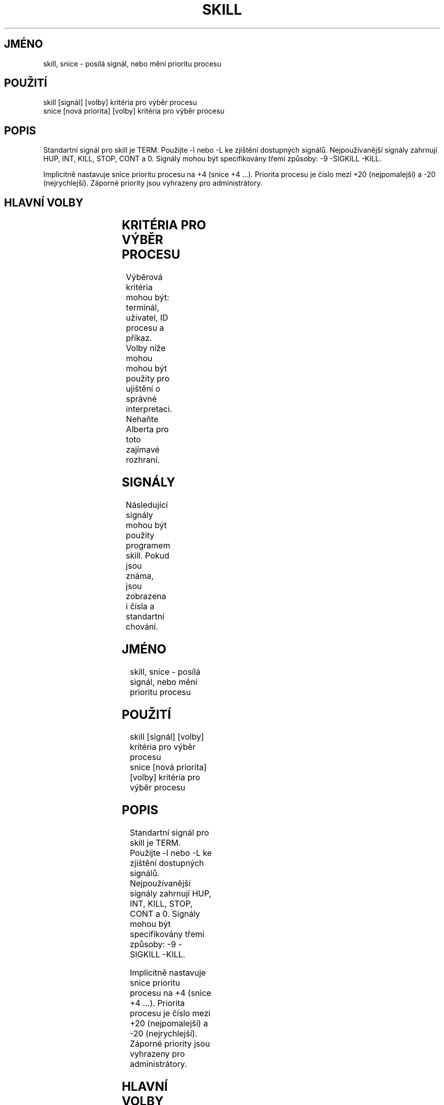 .\" t
.\" (The preceding line is a note to broken versions of man to tell
.\" them to pre-process this man page with tbl)
.\" Man page for skill and snice.
.\" Licensed under version 2 of the GNU General Public License.
.\" Written by Albert Cahalan, converted to a man page by
.\" Michael K. Johnson
.\"
.\"*******************************************************************
.\"
.\" This file was generated with po4a. Translate the source file.
.\"
.\"*******************************************************************
.TH SKILL 1 "12.březen 1999" Linux "Linux \- Příručka uživatele"
.SH JMÉNO
skill, snice \- posílá signál, nebo mění prioritu procesu

.SH POUŽITÍ
.nf
skill [signál] [volby] kritéria pro výběr procesu
snice [nová priorita] [volby] kritéria pro výběr procesu

.fi

.SH POPIS
Standartní signál pro skill je TERM. Použijte \-l nebo \-L ke zjištění
dostupných signálů.  Nejpoužívanější signály zahrnují HUP, INT,
KILL, STOP, CONT a 0.  Signály mohou být specifikovány třemi způsoby:
\-9 \-SIGKILL \-KILL.

Implicitně nastavuje snice prioritu procesu na +4 (snice +4 ...).  Priorita
procesu je číslo mezi +20 (nejpomalejší) a \-20 (nejrychlejší).
Záporné priority jsou vyhrazeny pro administrátory.

.SH "HLAVNÍ VOLBY"
.TS
l l l.
\-f	rychlý mód	Aktuálně neužitečné.

\-i	interaktivní použití	T{

Před provedením každé akce budete dotázáni.

T}

\-v	upovídaný výstup	T{

Zobrazí informace o vybraných procesech.

T}

\-w	varování povolena	Aktuálně neužitečné.

\-n	žádná akce	Pouze zobrazí ID procesu.

\-V	show version	Vypíše verzi programu.

.TE

.SH "KRITÉRIA PRO VÝBĚR PROCESU"
Výběrová kritéria mohou být: terminál, uživatel, ID procesu a
příkaz.  Volby níže mohou mohou být použity pro ujištění o
správné interpretaci.  Nehaňte Alberta pro toto zajímavé rozhraní.
.TS
l l.
\-t	Následující argument je terminál (tty nebo pty).

\-u	Následující argument je uživatelské jméno.

\-p	Následující argument je ID procesu.

\-c	Následující argument je jméno příkazu.

.TE

.SH SIGNÁLY
Následující signály mohou být použity programem skill.  Pokud jsou
známa, jsou zobrazena i čísla a standartní chování.
.TS
lB rB lB lB
lfCW r l l.
Jméno	Číslo	Reakce	Popis
.TH
0	0	n/a	návratový kód signalizuje, zda byl vyslán sigál

ALRM	14	exit

HUP	1	exit

INT	2	exit

KILL	9	exit	tento signál nemůže být blokován

PIPE	13	exit

POLL		exit
PROF		exit
TERM	15	exit
USR1		exit
USR2		exit
VTALRM		exit
STKFLT		exit	nemusí být implementováno

PWR		ignore	na některých systémech může ukončovat

WINCH		ignore
CHLD		ignore
URG		ignore
TSTP		stop	může interagovat s shellem

TTIN		stop	může interagovat s shellem

TTOU		stop	může interagovat s shellem

STOP		stop	tento signál nemůže být blokován

CONT		restart	pokud je proces zastaven, pokračuje, jinak je ignorován

ABRT	6	core

FPE	8	core

ILL	4	core

QUIT	3	core
SEGV	11	core
TRAP	5	core
SYS		core	nemusí být implementováno

EMT		core	nemusí být implementováno

BUS		core	výpis paměti může selhat

XCPU		core	výpis paměti může selhat

XFSZ		core	výpis paměti může selhat

.TE

.SH PŘÍKLADY
.TS
lB lB
lfCW l.
Příkaz	Popis

.TC
snice seti crack +7	Zpomalí seti a crack

skill \-KILL \-v /dev/pts/*	Zabije uživatele na PTY zařízeních

skill \-STOP viro lm davem	Zastaví tři uživatele

snice \-17 root bash	Nastaví prioritu rootovskému shellu

.TE

.SH "DALŠÍ INFORMACE"
killall(1) pkill(1) kill(1) renice(1) nice(1) signal(7) kill(2)

.SH STANDARDY
Nejsou popsány žádné standardy.

.SH AUTOR
Albert Cahalan <albert@users.sf.net> napsal skill a snice roku 1999
jako náhradu za nesvobodnou verzi a nyní je údržbářem balíčku
procps.  Chyby týkající se programu prosím posílejte na
<procps\-feedback@lists.sf.net>.
